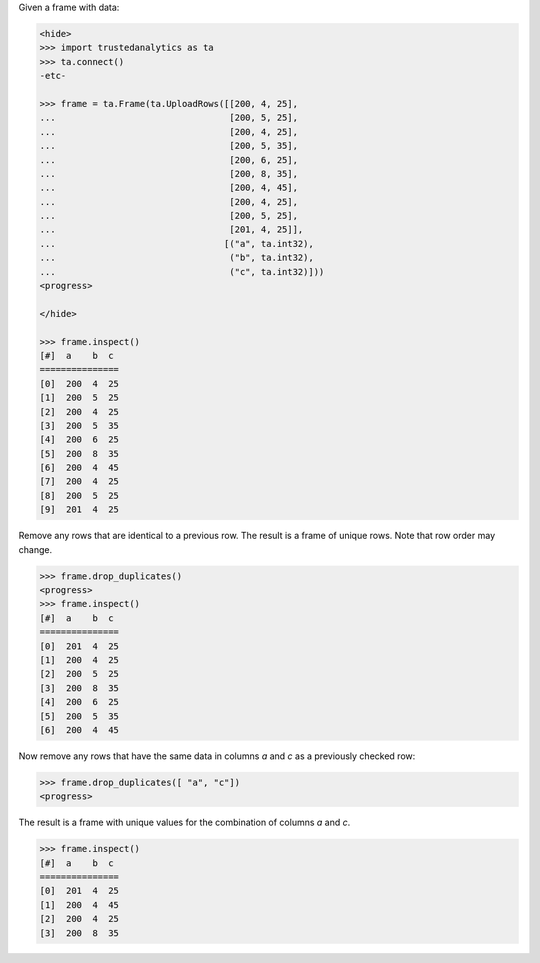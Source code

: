 
Given a frame with data:

.. code::

    <hide>
    >>> import trustedanalytics as ta
    >>> ta.connect()
    -etc-

    >>> frame = ta.Frame(ta.UploadRows([[200, 4, 25],
    ...                                 [200, 5, 25],
    ...                                 [200, 4, 25],
    ...                                 [200, 5, 35],
    ...                                 [200, 6, 25],
    ...                                 [200, 8, 35],
    ...                                 [200, 4, 45],
    ...                                 [200, 4, 25],
    ...                                 [200, 5, 25],
    ...                                 [201, 4, 25]],
    ...                                [("a", ta.int32),
    ...                                 ("b", ta.int32),
    ...                                 ("c", ta.int32)]))
    <progress>

    </hide>

    >>> frame.inspect()
    [#]  a    b  c
    ===============
    [0]  200  4  25
    [1]  200  5  25
    [2]  200  4  25
    [3]  200  5  35
    [4]  200  6  25
    [5]  200  8  35
    [6]  200  4  45
    [7]  200  4  25
    [8]  200  5  25
    [9]  201  4  25

Remove any rows that are identical to a previous row.
The result is a frame of unique rows.
Note that row order may change.

.. code::

    >>> frame.drop_duplicates()
    <progress>
    >>> frame.inspect()
    [#]  a    b  c
    ===============
    [0]  201  4  25
    [1]  200  4  25
    [2]  200  5  25
    [3]  200  8  35
    [4]  200  6  25
    [5]  200  5  35
    [6]  200  4  45


Now remove any rows that have the same data in columns *a* and
*c* as a previously checked row:

.. code::

    >>> frame.drop_duplicates([ "a", "c"])
    <progress>

The result is a frame with unique values for the combination of columns *a*
and *c*.

.. code::

    >>> frame.inspect()
    [#]  a    b  c
    ===============
    [0]  201  4  25
    [1]  200  4  45
    [2]  200  4  25
    [3]  200  8  35
